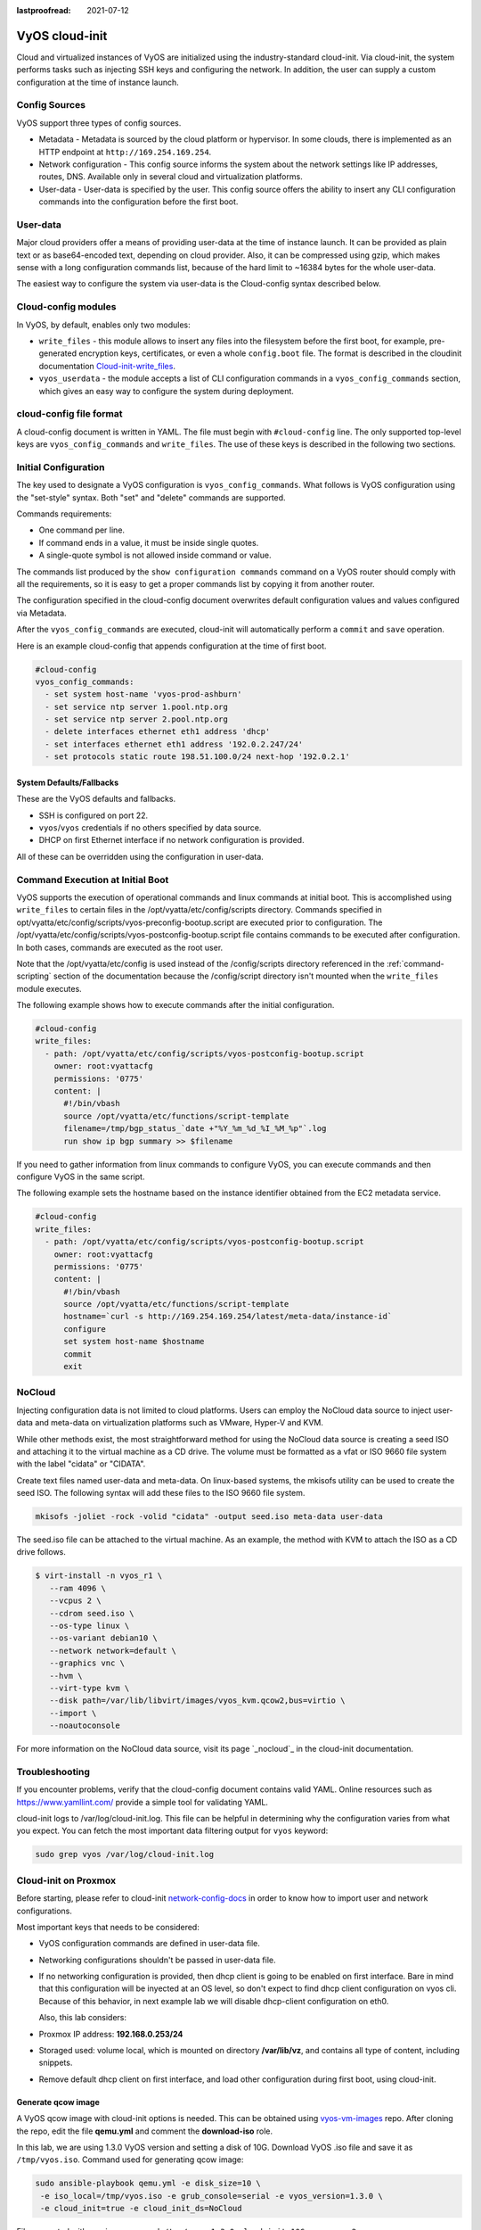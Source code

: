 :lastproofread: 2021-07-12

.. _cloud-init:

###############
VyOS cloud-init
###############

Cloud and virtualized instances of VyOS are initialized using the
industry-standard cloud-init. Via cloud-init, the system performs tasks such as
injecting SSH keys and configuring the network. In addition, the user can 
supply a custom configuration at the time of instance launch.

**************
Config Sources
**************

VyOS support three types of config sources.

* Metadata - Metadata is sourced by the cloud platform or hypervisor.
  In some clouds, there is implemented as an HTTP endpoint at
  ``http://169.254.169.254``.

* Network configuration - This config source informs the system about the
  network settings like IP addresses, routes, DNS. Available only in several
  cloud and virtualization platforms.

* User-data - User-data is specified by the user. This config source offers
  the ability to insert any CLI configuration commands into the configuration 
  before   the first boot.

*********
User-data
*********

Major cloud providers offer a means of providing user-data at the time of
instance launch. It can be provided as plain text or as base64-encoded text,
depending on cloud provider. Also, it can be compressed using gzip, which makes
sense with a long configuration commands list, because of the hard limit to
~16384 bytes for the whole user-data.

The easiest way to configure the system via user-data is the Cloud-config
syntax described below.

********************
Cloud-config modules
********************

In VyOS, by default, enables only two modules:

* ``write_files`` - this module allows to insert any files into the filesystem
  before the first boot, for example, pre-generated encryption keys,
  certificates, or even a whole ``config.boot`` file. The format is described 
  in the cloudinit documentation `Cloud-init-write_files`_.

* ``vyos_userdata`` - the module accepts a list of CLI configuration commands
  in a ``vyos_config_commands`` section, which gives an easy way to configure 
  the system during deployment.

************************
cloud-config file format
************************

A cloud-config document is written in YAML. The file must begin
with ``#cloud-config`` line. The only supported top-level keys are
``vyos_config_commands`` and ``write_files``. The use of these keys is 
described in the following two sections.


************************
Initial Configuration
************************


The key used to designate a VyOS configuration is ``vyos_config_commands``.
What follows is VyOS configuration using the "set-style" syntax. Both "set"
and "delete" commands are supported.

Commands requirements:

* One command per line.
* If command ends in a value, it must be inside single quotes.
* A single-quote symbol is not allowed inside command or value.

The commands list produced by the ``show configuration commands`` command 
on a VyOS router should comply with all the requirements, so it is easy 
to get a proper commands list by copying it from another router.

The configuration specified in the cloud-config document overwrites default
configuration values and values configured via Metadata.

After the ``vyos_config_commands`` are executed, cloud-init will 
automatically  perform a ``commit`` and ``save`` operation. 

Here is an example cloud-config that appends configuration at the time of
first boot.

.. code-block:: yaml

   #cloud-config
   vyos_config_commands:
     - set system host-name 'vyos-prod-ashburn'
     - set service ntp server 1.pool.ntp.org
     - set service ntp server 2.pool.ntp.org
     - delete interfaces ethernet eth1 address 'dhcp'
     - set interfaces ethernet eth1 address '192.0.2.247/24'
     - set protocols static route 198.51.100.0/24 next-hop '192.0.2.1'

-------------------------
System Defaults/Fallbacks
-------------------------

These are the VyOS defaults and fallbacks.

* SSH is configured on port 22.
* ``vyos``/``vyos`` credentials if no others specified by data source.
* DHCP on first Ethernet interface if no network configuration is provided.

All of these can be overridden using the configuration in user-data.


*********************************
Command Execution at Initial Boot
*********************************

VyOS supports the execution of operational commands and linux commands at
initial boot. This is accomplished using ``write_files`` to certain
files in the /opt/vyatta/etc/config/scripts directory. Commands specified
in opt/vyatta/etc/config/scripts/vyos-preconfig-bootup.script are executed
prior to configuration. The 
/opt/vyatta/etc/config/scripts/vyos-postconfig-bootup.script file contains
commands to be executed after configuration. In both cases, commands are
executed as the root user.

Note that the /opt/vyatta/etc/config is used instead of the /config/scripts
directory referenced in the :ref:`command-scripting` section of the 
documentation because the /config/script directory isn't mounted when the 
``write_files`` module executes.

The following example shows how to execute commands after the initial 
configuration.

.. code-block:: yaml

   #cloud-config
   write_files:
     - path: /opt/vyatta/etc/config/scripts/vyos-postconfig-bootup.script
       owner: root:vyattacfg
       permissions: '0775'
       content: |
         #!/bin/vbash
         source /opt/vyatta/etc/functions/script-template
         filename=/tmp/bgp_status_`date +"%Y_%m_%d_%I_%M_%p"`.log
         run show ip bgp summary >> $filename


If you need to gather information from linux commands to configure VyOS, you
can execute commands and then configure VyOS in the same script.

The following example sets the hostname based on the instance identifier
obtained from the EC2 metadata service.

.. code-block:: yaml


   #cloud-config
   write_files:
     - path: /opt/vyatta/etc/config/scripts/vyos-postconfig-bootup.script
       owner: root:vyattacfg
       permissions: '0775'
       content: |
         #!/bin/vbash
         source /opt/vyatta/etc/functions/script-template
         hostname=`curl -s http://169.254.169.254/latest/meta-data/instance-id`
         configure
         set system host-name $hostname
         commit
         exit

*******
NoCloud
*******

Injecting configuration data is not limited to cloud platforms. Users can
employ the NoCloud data source to inject user-data and meta-data on
virtualization platforms such as VMware, Hyper-V and KVM.

While other methods exist, the most straightforward method for using the
NoCloud data source is creating a seed ISO and attaching it to the virtual
machine as a CD drive. The volume must be formatted as a vfat or ISO 9660
file system with the label "cidata" or "CIDATA".

Create text files named user-data and meta-data. On linux-based systems, 
the mkisofs utility can be used to create the seed ISO. The following
syntax will add these files to the ISO 9660 file system.

.. code-block:: none

  mkisofs -joliet -rock -volid "cidata" -output seed.iso meta-data user-data

The seed.iso file can be attached to the virtual machine. As an example,
the method with KVM to attach the ISO as a CD drive follows.

.. code-block:: none

  $ virt-install -n vyos_r1 \
     --ram 4096 \
     --vcpus 2 \
     --cdrom seed.iso \
     --os-type linux \
     --os-variant debian10 \
     --network network=default \
     --graphics vnc \
     --hvm \
     --virt-type kvm \
     --disk path=/var/lib/libvirt/images/vyos_kvm.qcow2,bus=virtio \
     --import \
     --noautoconsole


For more information on the NoCloud data source, visit its 
page `_nocloud`_ in the cloud-init documentation. 

***************
Troubleshooting
***************

If you encounter problems, verify that the cloud-config document contains
valid YAML. Online resources such as https://www.yamllint.com/ provide
a simple tool for validating YAML.

cloud-init logs to /var/log/cloud-init.log. This file can be helpful in
determining why the configuration varies from what you expect. You can fetch
the most important data filtering output for ``vyos`` keyword:

.. code-block:: none

    sudo grep vyos /var/log/cloud-init.log

*********************
Cloud-init on Proxmox
*********************

Before starting, please refer to cloud-init `network-config-docs`_ in order to
know how to import user and network configurations.

Most important keys that needs to be considered:

* VyOS configuration commands are defined in user-data file.

* Networking configurations shouldn't be passed in user-data file.

* If no networking configuration is provided, then dhcp client is going to be
  enabled on first interface. Bare in mind that this configuration will be
  inyected at an OS level, so don't expect to find dhcp client configuration
  on vyos cli. Because of this behavior, in next example lab we will disable
  dhcp-client configuration on eth0.

  Also, this lab considers:
  
* Proxmox IP address: **192.168.0.253/24**

* Storaged used: volume local, which is mounted on directory **/var/lib/vz**,
  and contains all type of content, including snippets.

* Remove default dhcp client on first interface, and load other
  configuration during first boot, using cloud-init.

-------------------
Generate qcow image
-------------------

A VyOS qcow image with cloud-init options is needed. This can be obtained
using `vyos-vm-images`_ repo. After cloning the repo, edit the file
**qemu.yml** and comment the **download-iso** role.

In this lab, we are using 1.3.0 VyOS version and setting a disk of 10G.
Download VyOS .iso file and save it as ``/tmp/vyos.iso``. Command used for
generating qcow image:

.. code-block:: sh

  sudo ansible-playbook qemu.yml -e disk_size=10 \
   -e iso_local=/tmp/vyos.iso -e grub_console=serial -e vyos_version=1.3.0 \
   -e cloud_init=true -e cloud_init_ds=NoCloud

File generated with previous command:
``/tmp/vyos-1.3.0-cloud-init-10G-qemu.qcow2``

Now, that file needs to be copied to proxmox server:

.. code-block:: sh
  
  sudo scp /tmp/vyos-1.3.0-cloud-init-10G-qemu.qcow2 root@192.168.0.253:/tmp/


------------------------
Prepare cloud-init files
------------------------

In Proxmox server three files are going to be used for this setup:

* **network-config**: file that will indicate to avoid dhcp client on first
  interface.

* **user-data**: includes vyos-commands.

* **meta-data**: empty file (required).

In this lab, all files are located in ``/tmp/``. So, before going on, lets
move to that directory:

.. code-block:: sh
  
  cd /tmp/

**user-data** file must start with ``#cloud-config`` and contains
vyos-commands. For example:

.. code-block:: none

   #cloud-config
   vyos_config_commands:
     - set system host-name 'vyos-BRAS'
     - set service ntp server 1.pool.ntp.org
     - set service ntp server 2.pool.ntp.org
     - delete interfaces ethernet eth0 address 'dhcp'
     - set interfaces ethernet eth0 address '198.51.100.2/30'
     - set interfaces ethernet eth0 description 'WAN - ISP01'
     - set interfaces ethernet eth1 address '192.168.25.1/24'
     - set interfaces ethernet eth1 description 'Comming through VLAN 25'
     - set interfaces ethernet eth2 address '192.168.26.1/24'
     - set interfaces ethernet eth2 description 'Comming through VLAN 26'
     - set protocols static route 0.0.0.0/0 next-hop '198.51.100.1'

**network-config** file only has configuration that disables the automatic
dhcp client on first interface.


Content of network-config file:

.. code-block:: none

   version: 2
   ethernets:
     eth0:
       dhcp4: false
       dhcp6: false

Finally, file **meta-data** has no content, but it's required.

---------------
Create seed.iso
---------------

Once the three files were created, it's time to generate the ``seed.iso``
image, which needs to be mounted to the new VM as a cd.

Command for generating ``seed.iso``

.. code-block:: sh
  
  mkisofs -joliet -rock -volid "cidata" -output seed.iso meta-data \
  user-data network-config

**NOTE**: be careful while copying and pasting previous commands. Double
quotes may need to be corrected. 

---------------
Creating the VM
---------------

Notes for this particular example, that may need to be modified in other
setups:

* VM ID: in this example, VM ID used is 555.

* VM Storage: ``local`` volume is used. 

* ISO files storage: ``local`` volume is used for ``.iso`` file storage. In
  this scenario ``local`` volume type is set to **directory**, abd attached to
  ``/var/lib/vz``.

* VM Resources: these parameters can be modified as needed.

``seed.iso`` was previously created in directory ``/tmp/``. It's necessary to
move it to ``/var/lib/vz/template/iso``

.. code-block:: sh

  mv /tmp/seed.iso /var/lib/vz/template/iso/

On proxmox server:

.. code-block:: none

   ## Create VM, import disk and define boot order
   qm create 555 --name vyos-1.3.0-cloudinit --memory 1024 --net0 virtio,bridge=vmbr0
   qm importdisk 555 vyos-1.3.0-cloud-init-10G-qemu.qcow2 local
   qm set 555 --virtio0 local:555/vm-555-disk-0.raw
   qm set 555 --boot order=virtio0
   
   ## Import seed.iso for cloud init
   qm set 555 --ide2 media=cdrom,file=local:iso/seed.iso
   
   ## Since this server has 1 nic, lets add network intefaces (vlan 25 and 26)
   qm set 555 --net1 virtio,bridge=vmbr0,firewall=1,tag=25
   qm set 555 --net2 virtio,bridge=vmbr0,firewall=1,tag=26
   
-----------------------------
Power on VM and verifications
-----------------------------

From cli or GUI, power on VM, and after it boots, verify configuration


----------
References
----------

* VyOS `cloud-init-docs`_.

* Cloud-init `network-config-docs`_.

* Proxmox `Cloud-init-Support`_.

.. stop_vyoslinter

.. _network-config-docs: https://cloudinit.readthedocs.io/en/latest/topics/network-config.html
.. _vyos-vm-images: https://github.com/vyos/vyos-vm-images
.. _cloud-init-docs: https://docs.vyos.io/en/equuleus/automation/cloud-init.html?highlight=cloud-init#vyos-cloud-init
.. _Cloud-init-Support: https://pve.proxmox.com/pve-docs/pve-admin-guide.html#qm_cloud_init
.. _Cloud-init-write_files: https://cloudinit.readthedocs.io/en/latest/topics/examples.html#writing-out-arbitrary-files
.. _nocloud: https://cloudinit.readthedocs.io/en/latest/reference/datasources/nocloud.html
.. start_vyoslinter
